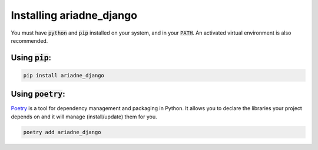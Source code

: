 #########################
Installing ariadne_django
#########################

You must have :code:`python` and :code:`pip` installed on your system, and in your :code:`PATH`.
An activated virtual environment is also recommended.

Using :code:`pip`:
==================

.. code-block:: bash

    pip install ariadne_django

Using :code:`poetry`:
=====================

`Poetry <https://python-poetry.org/>`_ is a tool for dependency management and packaging in Python. It allows
you to declare the libraries your project depends on and it will manage
(install/update) them for you.


.. code-block:: bash

    poetry add ariadne_django
